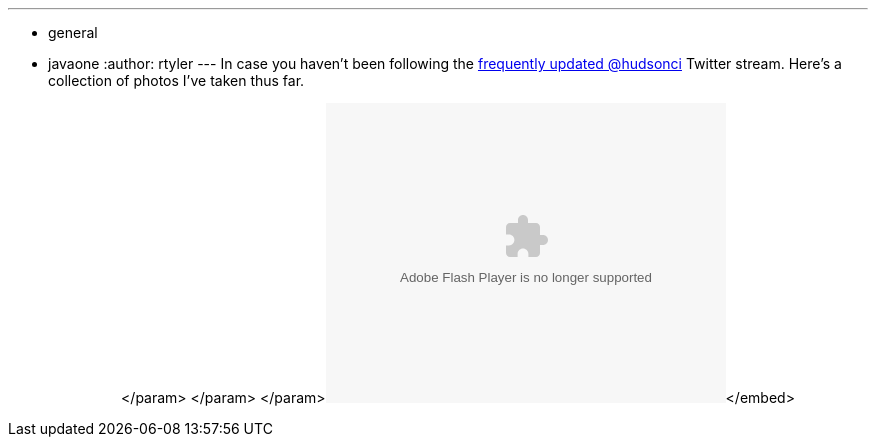 ---
:layout: post
:title: "JavaOne: Day One in Pictures"
:nodeid: 257
:created: 1285074000
:tags:
  - general
  - javaone
:author: rtyler
---
In case you haven't been following the https://twitter.com/hudsonci[frequently updated @hudsonci] Twitter stream. Here's a collection of photos I've taken thus far.+++<center>++++++<object width="400" height="300">++++++<param name="flashvars" value="offsite=true&lang=en-us&page_show_url=%2Fphotos%2Fhudsonlabs%2Fsets%2F72157624996965000%2Fshow%2F&page_show_back_url=%2Fphotos%2Fhudsonlabs%2Fsets%2F72157624996965000%2F&set_id=72157624996965000&jump_to=">++++++</param>+++</param> +++<param name="movie" value="https://www.flickr.com/apps/slideshow/show.swf?v=71649">++++++</param>+++</param> +++<param name="allowFullScreen" value="true">++++++</param>+++</param>+++<embed type="application/x-shockwave-flash" src="https://www.flickr.com/apps/slideshow/show.swf?v=71649" allowfullscreen="true" flashvars="offsite=true&lang=en-us&page_show_url=%2Fphotos%2Fhudsonlabs%2Fsets%2F72157624996965000%2Fshow%2F&page_show_back_url=%2Fphotos%2Fhudsonlabs%2Fsets%2F72157624996965000%2F&set_id=72157624996965000&jump_to=" width="400" height="300">++++++</embed>+++</embed>+++</object>++++++</center>+++
